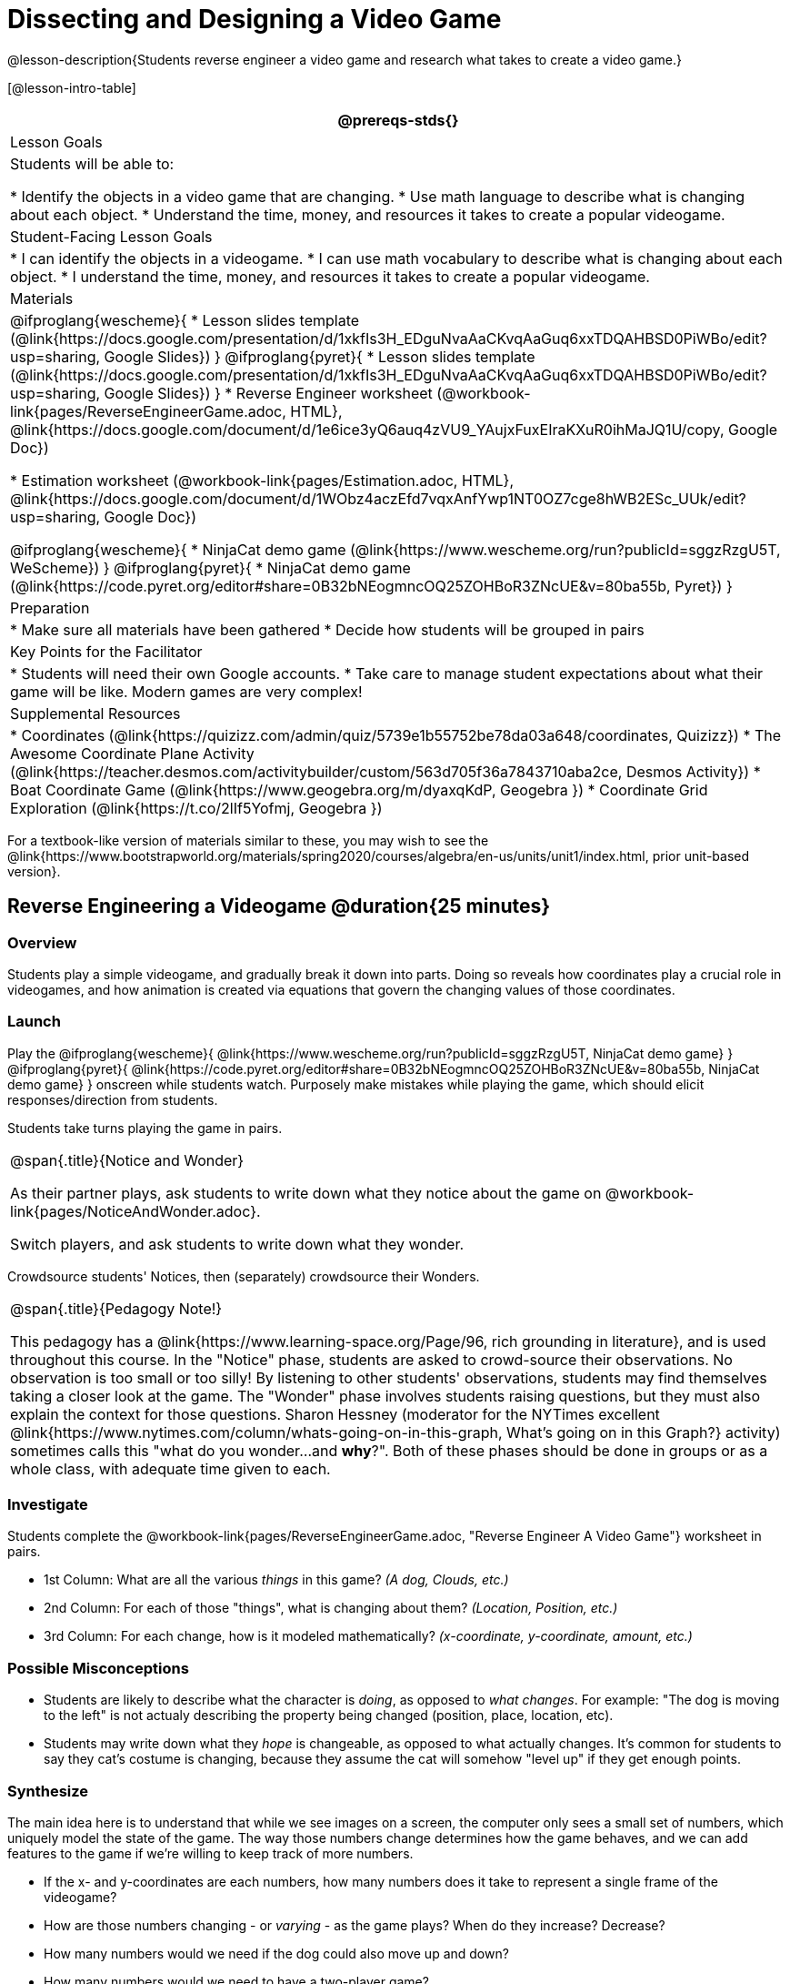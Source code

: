 = Dissecting and Designing a Video Game

@lesson-description{Students reverse engineer a video game and research what takes to create a video game.}

[@lesson-intro-table]
|===
@prereqs-stds{}

| Lesson Goals
| Students will be able to:

* Identify the objects in a video game that are changing.
* Use math language to describe what is changing about each object.
* Understand the time, money, and resources it takes to create a popular videogame.

| Student-Facing Lesson Goals
|
* I can identify the objects in a videogame.
* I can use math vocabulary to describe what is changing about each object.
* I understand the time, money, and resources it takes to create a popular videogame.

| Materials
|
@ifproglang{wescheme}{
* Lesson slides template (@link{https://docs.google.com/presentation/d/1xkfIs3H_EDguNvaAaCKvqAaGuq6xxTDQAHBSD0PiWBo/edit?usp=sharing, Google Slides})
}
@ifproglang{pyret}{
* Lesson slides template (@link{https://docs.google.com/presentation/d/1xkfIs3H_EDguNvaAaCKvqAaGuq6xxTDQAHBSD0PiWBo/edit?usp=sharing, Google Slides})
}
* Reverse Engineer worksheet
(@workbook-link{pages/ReverseEngineerGame.adoc, HTML}, @link{https://docs.google.com/document/d/1e6ice3yQ6auq4zVU9_YAujxFuxEIraKXuR0ihMaJQ1U/copy, Google Doc})

* Estimation worksheet (@workbook-link{pages/Estimation.adoc, HTML}, @link{https://docs.google.com/document/d/1WObz4aczEfd7vqxAnfYwp1NT0OZ7cge8hWB2ESc_UUk/edit?usp=sharing, Google Doc})

@ifproglang{wescheme}{
* NinjaCat demo game (@link{https://www.wescheme.org/run?publicId=sggzRzgU5T, WeScheme})
}
@ifproglang{pyret}{
* NinjaCat demo game (@link{https://code.pyret.org/editor#share=0B32bNEogmncOQ25ZOHBoR3ZNcUE&v=80ba55b, Pyret})
}

| Preparation
|
* Make sure all materials have been gathered
* Decide how students will be grouped in pairs

| Key Points for the Facilitator
|
* Students will need their own Google accounts.
* Take care to manage student expectations about what their game will be like.  Modern games are very complex!

| Supplemental Resources
|
* Coordinates (@link{https://quizizz.com/admin/quiz/5739e1b55752be78da03a648/coordinates, Quizizz})
* The Awesome Coordinate Plane Activity (@link{https://teacher.desmos.com/activitybuilder/custom/563d705f36a7843710aba2ce, Desmos Activity})
* Boat Coordinate Game (@link{https://www.geogebra.org/m/dyaxqKdP, Geogebra })
* Coordinate Grid Exploration (@link{https://t.co/2lIf5Yofmj, Geogebra })

|===

[.old-materials]
For a textbook-like version of materials similar to these, you may wish to see the @link{https://www.bootstrapworld.org/materials/spring2020/courses/algebra/en-us/units/unit1/index.html, prior unit-based version}.

== Reverse Engineering a Videogame @duration{25 minutes}

=== Overview
Students play a simple videogame, and gradually break it down into parts. Doing so reveals how coordinates play a crucial role in videogames, and how animation is created via equations that govern the changing values of those coordinates.

=== Launch
Play the
@ifproglang{wescheme}{ @link{https://www.wescheme.org/run?publicId=sggzRzgU5T, NinjaCat demo game} }
@ifproglang{pyret}{ @link{https://code.pyret.org/editor#share=0B32bNEogmncOQ25ZOHBoR3ZNcUE&v=80ba55b, NinjaCat demo game} }
onscreen while students watch. Purposely make mistakes while playing the game, which should elicit responses/direction from students.

Students take turns playing the game in pairs.

[.notice-box, cols="1", grid="none", stripes="none"]
|===
|
@span{.title}{Notice and Wonder}

As their partner plays, ask students to write down what they notice about the game on @workbook-link{pages/NoticeAndWonder.adoc}.

Switch players, and ask students to write down what they wonder.
|===

Crowdsource students' Notices, then (separately) crowdsource their Wonders. 

[.strategy-box, cols="1", grid="none", stripes="none"]
|===
|
@span{.title}{Pedagogy Note!}

This pedagogy has a @link{https://www.learning-space.org/Page/96, rich grounding in literature}, and is used throughout this course. In the "Notice" phase, students are asked to crowd-source their observations. No observation is too small or too silly! By listening to other students' observations, students may find themselves taking a closer look at the game. The "Wonder" phase involves students raising questions, but they must also explain the context for those questions. Sharon Hessney (moderator for the NYTimes excellent @link{https://www.nytimes.com/column/whats-going-on-in-this-graph, What's going on in this Graph?} activity) sometimes calls this "what do you wonder...and *why*?". Both of these phases should be done in groups or as a whole class, with adequate time given to each.
|===

=== Investigate
[.lesson-instruction]
--
Students complete the @workbook-link{pages/ReverseEngineerGame.adoc, "Reverse Engineer A Video Game"} worksheet in pairs. 

- 1st Column: What are all the various _things_ in this game? __(A dog, Clouds, etc.)__
- 2nd Column: For each of those "things", what is changing about them? __(Location, Position, etc.)__
- 3rd Column: For each change, how is it modeled mathematically? __(x-coordinate, y-coordinate, amount, etc.)__
--
=== Possible Misconceptions
- Students are likely to describe what the character is _doing_, as opposed to _what changes_. For example: "The dog is moving to the left" is not actualy describing the property being changed (position, place, location, etc).
- Students may write down what they _hope_ is changeable, as opposed to what actually changes. It's common for students to say they cat's costume is changing, because they assume the cat will somehow "level up" if they get enough points.

=== Synthesize
The main idea here is to understand that while we see images on a screen, the computer only sees a small set of numbers, which uniquely model the state of the game. The way those numbers change determines how the game behaves, and we can add features to the game if we're willing to keep track of more numbers.

- If the x- and y-coordinates are each numbers, how many numbers does it take to represent a single frame of the videogame?
- How are those numbers changing - or _varying_ - as the game plays? When do they increase? Decrease?
- How many numbers would we need if the dog could also move up and down?
- How many numbers would we need to have a two-player game?
- How many numbers would we need if the entire game was in 3d?
- How many numbers would we need to make a modern game?

== Connecting to Real Games @duration{25 minutes}

=== Overview
Students apply this way of thinking to more complex, real-world games. They also get a sense for how much work is involved in creating games like that.

=== Launch
Ask students to share out their favorite current video game. Write the names of the games on the board.

=== Investigate
[.lesson-instruction]
Let students choose a current, popular game to discuss.

Collect students estimates for each of the questions below. Students can use the @workbook-link{pages/Estimation.adoc, Estimation} worksheet to document their estimations.

* How long do you think it took to create that game?
* Are there still people working on that game today?
* How many people do you think it takes to create a game like this?
* How much money does it take to create a game like this?
* Compare and contrast the number of elements and changing elements in NinjaCat vs their popular game.

Once students have made their estimations, have students use the Internet to research these questions and compare the actual numbers to their estimates.

The goal here is not to discourage students from the possibility of eventually creating a game like their favorite game, but to manage expectations given our limited resources (time, money, and people).  By starting with this game project, students are learning transferable skills that can help them later on in learning new programming languages and creating bigger projects.

=== Synthesize
- How accurate were your estimates?
- What does this tell us about making modern games?
- Are we likely to create games like the ones you researched?

The 3d, two-player version of NinjaCat needed a lot more numbers than the simple one you saw here, _but the actual concepts at work are the same_. Even if we don't have time to make games like the ones we chose here, you'll learn the same concepts just by making a simpler one.

== Closing
Options:

- Exit Slip: what role do coordinates play in videogames?
- Discussion: what do you think the equations are, that govern the movement of characters in the game?
- Share-back: have students share their video game designs with the class.
